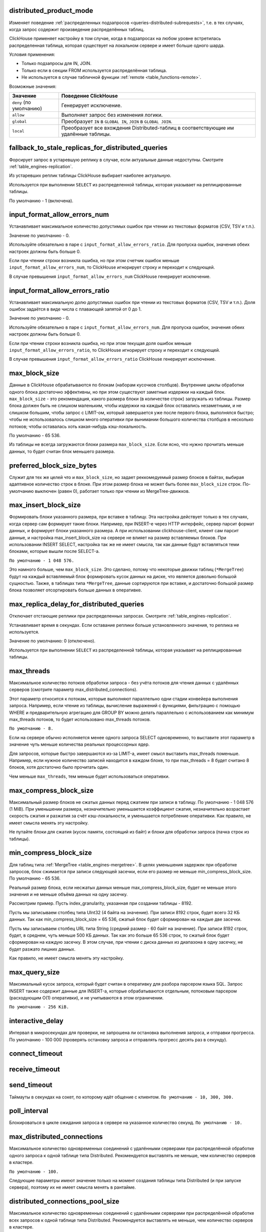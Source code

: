 .. _settings-distributed_product_mode:

distributed_product_mode
------------------------
Изменяет поведение :ref:`распределенных подзапросов <queries-distributed-subrequests>`, т.е. в тех случаях, когда запрос содержит произведение распределённых таблиц.

ClickHouse применяет настройку в том случае, когда в подзапросах на любом уровне встретилась распределенная таблица, которая существует на локальном сервере и имеет больше одного шарда.

Условия применения:

* Только подзапросы для IN, JOIN.
* Только если в секции FROM используется распределённая таблица.
* Не используется в случае табличной функции :ref:`remote <table_functions-remote>`.

Возможные значения:

.. list-table::
    :widths: 20 80
    :header-rows: 1

    * - Значение
      - Поведение ClickHouse
    * - ``deny`` (по умолчанию)
      - Генерирует исключение.
    * - ``allow``
      - Выполняет запрос без изменения логики.
    * - ``global``
      - Преобразует ``IN`` в ``GLOBAL IN``, ``JOIN`` в ``GLOBAL JOIN``.
    * - ``local``
      - Преобразует все вхождения Distributed-таблиц в соответствующие им удалённые таблицы.


.. _settings-settings-fallback_to_stale_replicas_for_distributed_queries:

fallback_to_stale_replicas_for_distributed_queries
--------------------------------------------------
Форсирует запрос в устаревшую реплику в случае, если актуальные данные недоступны.  Смотрите :ref:`table_engines-replication`.

Из устаревших реплик таблицы ClickHouse выбирает наиболее актуальную.

Используется при выполнении ``SELECT`` из распределенной таблицы, которая указывает на реплицированные таблицы.

По умолчанию - 1 (включена).


input_format_allow_errors_num
-----------------------------
Устанавливает максимальное количество допустимых ошибок при чтении из текстовых форматов (CSV, TSV и т.п.).

Значение по умолчанию - 0.

Используйте обязательно в паре с ``input_format_allow_errors_ratio``. Для пропуска ошибок, значения обеих настроек должны быть больше 0.

Если при чтении строки возникла ошибка, но при этом счетчик ошибок меньше ``input_format_allow_errors_num``, то ClickHouse игнорирует строку и переходит к следующей.

В случае превышения ``input_format_allow_errors_num`` ClickHouse генерирует исключение.


input_format_allow_errors_ratio
-------------------------------
Устанавливает максимальную долю допустимых ошибок при чтении из текстовых форматов (CSV, TSV и т.п.).
Доля ошибок задаётся в виде числа с плавающей запятой от 0 до 1.

Значение по умолчанию - 0.

Используйте обязательно в паре с ``input_format_allow_errors_num``. Для пропуска ошибок, значения обеих настроек должны быть больше 0.

Если при чтении строки возникла ошибка, но при этом текущая доля ошибок меньше ``input_format_allow_errors_ratio``, то ClickHouse игнорирует строку и переходит к следующей.

В случае превышения ``input_format_allow_errors_ratio`` ClickHouse генерирует исключение.



max_block_size
--------------
Данные в ClickHouse обрабатываются по блокам (наборам кусочков столбцов). Внутренние циклы обработки одного блока достаточно эффективны, но при этом существуют заметные издержки на каждый блок. ``max_block_size`` - это рекомендация, какого размера блоки (в количестве строк) загружать из таблицы. Размер блока должен быть не слишком маленьким, чтобы издержки на каждый блок оставались незаметными, и не слишком большим, чтобы запрос с LIMIT-ом, который завершается уже после первого блока, выполнялся быстро; чтобы не использовалось слишком много оперативки при вынимании большого количества столбцов в несколько потоков; чтобы оставалась хоть какая-нибудь кэш-локальность.

По умолчанию - 65 536.

Из таблицы не всегда загружаются блоки размера ``max_block_size``. Если ясно, что нужно прочитать меньше данных, то будет считан блок меньшего размера.

preferred_block_size_bytes
--------------------------
Служит для тех же целей что и ``max_block_size``, но задает реккомедуемый размер блоков в байтах, выбирая адаптивное количество строк в блоке.
При этом размер блока не может быть более ``max_block_size`` строк.
По-умолчанию выключен (равен 0), работает только при чтении из MergeTree-движков.

max_insert_block_size
---------------------
Формировать блоки указанного размера, при вставке в таблицу.
Эта настройка действует только в тех случаях, когда сервер сам формирует такие блоки.
Например, при INSERT-е через HTTP интерфейс, сервер парсит формат данных, и формирует блоки указанного размера.
А при использовании clickhouse-client, клиент сам парсит данные, и настройка max_insert_block_size на сервере не влияет на размер вставляемых блоков.
При использовании INSERT SELECT, настройка так же не имеет смысла, так как данные будут вставляться теми блоками, которые вышли после SELECT-а.

``По умолчанию - 1 048 576.``

Это намного больше, чем ``max_block_size``. Это сделано, потому что некоторые движки таблиц (``*MergeTree``) будут на каждый вставляемый блок формировать кусок данных на диске, что является довольно большой сущностью. Также, в таблицах типа ``*MergeTree``, данные сортируются при вставке, и достаточно большой размер блока позволяет отсортировать больше данных в оперативке.


.. _settings_settings_max_replica_delay_for_distributed_queries:

max_replica_delay_for_distributed_queries 
------------------------------------------
Отключает отстающие реплики при распределенных запросах. Смотрите :ref:`table_engines-replication`.

Устанавливает время в секундах. Если оставание реплики больше установленного значения, то реплика не используется.

Значение по умолчанию: 0 (отключено).

Используется при выполнении ``SELECT`` из распределенной таблицы, которая указывает на реплицированные таблицы.


max_threads
-----------
Максимальное количество потоков обработки запроса
- без учёта потоков для чтения данных с удалённых серверов (смотрите параметр max_distributed_connections).

Этот параметр относится к потокам, которые выполняют параллельно одни стадии конвейера выполнения запроса.
Например, если чтение из таблицы, вычисление выражений с функциями, фильтрацию с помощью WHERE и предварительную агрегацию для GROUP BY можно делать параллельно с использованием как минимум max_threads потоков, то будет использовано max_threads потоков.

``По умолчанию - 8.``

Если на сервере обычно исполняется менее одного запроса SELECT одновременно, то выставите этот параметр в значение чуть меньше количества реальных процессорных ядер.

Для запросов, которые быстро завершаются из-за LIMIT-а, имеет смысл выставить max_threads поменьше. Например, если нужное количество записей находится в каждом блоке, то при max_threads = 8 будет считано 8 блоков, хотя достаточно было прочитать один.

Чем меньше ``max_threads``, тем меньше будет использоваться оперативки.

max_compress_block_size
-----------------------
Максимальный размер блоков не сжатых данных перед сжатием при записи в таблицу. По умолчанию - 1 048 576 (1 MiB). При уменьшении размера, незначительно уменьшается коэффициент сжатия, незначительно возрастает скорость сжатия и разжатия за счёт кэш-локальности, и уменьшается потребление оперативки. Как правило, не имеет смысла менять эту настройку.

Не путайте блоки для сжатия (кусок памяти, состоящий из байт) и блоки для обработки запроса (пачка строк из таблицы).

min_compress_block_size
-----------------------
Для таблиц типа :ref:`MergeTree <table_engines-mergetree>`. В целях уменьшения задержек при обработке запросов, блок сжимается при записи следующей засечки, если его размер не меньше min_compress_block_size. По умолчанию - 65 536.

Реальный размер блока, если несжатых данных меньше max_compress_block_size, будет не меньше этого значения и не меньше объёма данных на одну засечку.

Рассмотрим пример. Пусть index_granularity, указанная при создании таблицы - 8192.

Пусть мы записываем столбец типа UInt32 (4 байта на значение). При записи 8192 строк, будет всего 32 КБ данных. Так как min_compress_block_size = 65 536, сжатый блок будет сформирован на каждые две засечки.

Пусть мы записываем столбец URL типа String (средний размер - 60 байт на значение). При записи 8192 строк, будет, в среднем, чуть меньше 500 КБ данных. Так как это больше 65 536 строк, то сжатый блок будет сформирован на каждую засечку. В этом случае, при чтении с диска данных из диапазона в одну засечку, не будет разжато лишних данных.

Как правило, не имеет смысла менять эту настройку.

max_query_size
--------------
Максимальный кусок запроса, который будет считан в оперативку для разбора парсером языка SQL.
Запрос INSERT также содержит данные для INSERT-а, которые обрабатываются отдельным, потоковым парсером (расходующим O(1) оперативки), и не учитываются в этом ограничении.

``По умолчанию - 256 KiB.``

interactive_delay
-----------------
Интервал в микросекундах для проверки, не запрошена ли остановка выполнения запроса, и отправки прогресса.
По умолчанию - 100 000 (проверять остановку запроса и отправлять прогресс десять раз в секунду).

connect_timeout
---------------

receive_timeout
---------------

send_timeout
------------
Таймауты в секундах на сокет, по которому идёт общение с клиентом.
``По умолчанию - 10, 300, 300.``

poll_interval
-------------
Блокироваться в цикле ожидания запроса в сервере на указанное количество секунд.
``По умолчанию - 10.``

max_distributed_connections
---------------------------
Максимальное количество одновременных соединений с удалёнными серверами при распределённой обработке одного запроса к одной таблице типа Distributed. Рекомендуется выставлять не меньше, чем количество серверов в кластере.

``По умолчанию - 100.``

Следующие параметры имеют значение только на момент создания таблицы типа Distributed (и при запуске сервера), поэтому их не имеет смысла менять в рантайме.

distributed_connections_pool_size
---------------------------------
Максимальное количество одновременных соединений с удалёнными серверами при распределённой обработке всех запросов к одной таблице типа Distributed. Рекомендуется выставлять не меньше, чем количество серверов в кластере.

``По умолчанию - 128.``

connect_timeout_with_failover_ms
--------------------------------
Таймаут в миллисекундах на соединение с удалённым сервером, для движка таблиц Distributed, если используются секции shard и replica в описании кластера.
В случае неуспеха, делается несколько попыток соединений с разными репликами.
``По умолчанию - 50.``

connections_with_failover_max_tries
-----------------------------------
Максимальное количество попыток соединения с каждой репликой, для движка таблиц Distributed.
``По умолчанию - 3``

extremes
--------
Считать ли экстремальные значения (минимумы и максимумы по столбцам результата запроса). Принимает 0 или 1. По умолчанию - 0 (выключено).
Подробнее смотрите раздел "Экстремальные значения".

use_uncompressed_cache
----------------------
Использовать ли кэш разжатых блоков. Принимает 0 или 1. По умолчанию - 0 (выключено).
Кэш разжатых блоков (только для таблиц семейства MergeTree) позволяет существенно уменьшить задержки и увеличить пропускную способность при обработке большого количества коротких запросов. Включите эту настройку для пользователей, от которых идут частые короткие запросы. Также обратите внимание на конфигурационный параметр uncompressed_cache_size (настраивается только в конфигурационном файле) - размер кэша разжатых блоков. По умолчанию - 8 GiB. Кэш разжатых блоков заполняется по мере надобности; наиболее невостребованные данные автоматически удаляются.

Для запросов, читающих хоть немного приличный объём данных (миллион строк и больше), кэш разжатых блоков автоматически выключается, чтобы оставить место для действительно мелких запросов. Поэтому, можно держать настройку use_uncompressed_cache всегда выставленной в 1.

replace_running_query
---------------------
При использовании HTTP-интерфейса, может быть передан параметр query_id - произвольная строка, являющаяся идентификатором запроса.
Если в этот момент, уже существует запрос от того же пользователя с тем же query_id, то поведение определяется параметром replace_running_query.

``0`` - (по умолчанию) кинуть исключение (не давать выполнить запрос, если запрос с таким же query_id уже выполняется);

``1`` - отменить старый запрос и начать выполнять новый.

Эта настройка, выставленная в 1, используется в Яндекс.Метрике для реализации suggest-а значений для условий сегментации. После ввода очередного символа, если старый запрос ещё не выполнился, его следует отменить.

.. _settings-load_balancing:

load_balancing
--------------
На какие реплики (среди живых реплик) предпочитать отправлять запрос (при первой попытке) при распределённой обработке запроса.

random (по умолчанию)
~~~~~~~~~~~~~~~~~~~~~
Для каждой реплики считается количество ошибок. Запрос отправляется на реплику с минимальным числом ошибок, а если таких несколько, то на случайную из них.
Недостатки: не учитывается близость серверов; если на репликах оказались разные данные, то вы будете получать так же разные данные.

nearest_hostname
~~~~~~~~~~~~~~~~
Для каждой реплики считается количество ошибок. Каждые 5 минут, число ошибок целочисленно делится на 2 - таким образом, обеспечивается расчёт числа ошибок за недавнее время с экспоненциальным сглаживанием. Если есть одна реплика с минимальным числом ошибок (то есть, на других репликах недавно были ошибки) - запрос отправляется на неё. Если есть несколько реплик с одинаковым минимальным числом ошибок, то запрос отправляется на реплику, имя хоста которой в конфигурационном файле минимально отличается от имени хоста сервера (по количеству отличающихся символов на одинаковых позициях, до минимальной длины обеих имён хостов).

Для примера, example01-01-1 и example01-01-2.yandex.ru отличаются в одной позиции, а example01-01-1 и example01-02-2 - в двух.
Этот способ может показаться несколько дурацким, но он не использует внешние данные о топологии сети, и не сравнивает IP-адреса, что было бы сложным для наших IPv6-адресов.

Таким образом, если есть равнозначные реплики, предпочитается ближайшая по имени.
Также можно сделать предположение, что при отправке запроса на один и тот же сервер, в случае отсутствия сбоев, распределённый запрос будет идти тоже на одни и те же серверы. То есть, даже если на репликах расположены разные данные, запрос будет возвращать в основном одинаковые результаты.

in_order
~~~~~~~~
Реплики перебираются в таком порядке, в каком они указаны. Количество ошибок не имеет значения.
Этот способ подходит для тех случаев, когда вы точно знаете, какая реплика предпочтительнее.

totals_mode
-----------
Каким образом вычислять TOTALS при наличии HAVING, а также при наличии max_rows_to_group_by и group_by_overflow_mode = 'any'.
Смотрите раздел "Модификатор WITH TOTALS".

totals_auto_threshold
---------------------
Порог для ``totals_mode = 'auto'``.
Смотрите раздел "Модификатор WITH TOTALS".

default_sample
--------------
Число с плавающей запятой от 0 до 1. По умолчанию - 1.
Позволяет выставить коэффициент сэмплирования по умолчанию для всех запросов SELECT.
(Для таблиц, не поддерживающих сэмплирование, будет кидаться исключение.)
Если равно 1 - сэмплирование по умолчанию не делается.

max_parallel_replicas
---------------------
Максимальное количество используемых реплик каждого шарда при выполнении запроса.
Для консистентности (чтобы получить разные части одного и того же разбиения), эта опция работает только при заданном ключе сэмплирования.
Отставание реплик не контролируется.

compile
-------
Включить компиляцию запросов. По умолчанию - 0 (выключено).

Компиляция предусмотрена только для части конвейера обработки запроса - для первой стадии агрегации (GROUP BY).
В случае, если эта часть конвейера была скомпилирована, запрос может работать быстрее, за счёт разворачивания коротких циклов и инлайнинга вызовов агрегатных функций. Максимальный прирост производительности (до четырёх раз в редких случаях) достигается на запросах с несколькими простыми агрегатными функциями. Как правило, прирост производительности незначителен. В очень редких случаях возможно замедление выполнения запроса.

min_count_to_compile
--------------------
После скольких раз, когда скомпилированный кусок кода мог пригодиться, выполнить его компиляцию. По умолчанию - 3.
В случае, если значение равно нулю, то компиляция выполняется синхронно, и запрос будет ждать окончания процесса компиляции перед продолжением выполнения. Это можно использовать для тестирования, иначе используйте значения, начиная с 1. Как правило, компиляция занимает по времени около 5-10 секунд.
В случае, если значение равно 1 или больше, компиляция выполняется асинхронно, в отдельном потоке. При готовности результата, он сразу же будет использован, в том числе, уже выполняющимися в данный момент запросами.

Скомпилированный код требуется для каждого разного сочетания используемых в запросе агрегатных функций и вида ключей в GROUP BY.
Результаты компиляции сохраняются в директории build в виде .so файлов. Количество результатов компиляции не ограничено, так как они не занимают много места. При перезапуске сервера, старые результаты будут использованы, за исключением случая обновления сервера - тогда старые результаты удаляются.

input_format_skip_unknown_fields
--------------------------------
Если значение истинно, то при выполнении INSERT из входных данных пропускаются (не рассматриваются) колонки с неизвестными именами, иначе в данной ситуации будет сгенерировано исключение.
Работает для форматов JSONEachRow и TSKV.

output_format_json_quote_64bit_integers
---------------------------------------
Если значение истинно, то при использовании JSON* форматов UInt64 и Int64 числа выводятся в кавычках (из соображений совместимости с большинством реализаций JavaScript), иначе - без кавычек.
